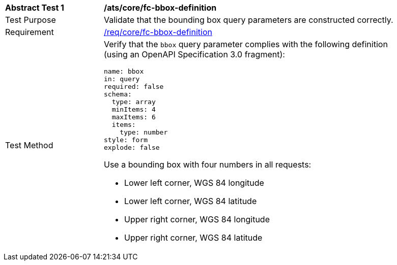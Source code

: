 [[ats_core_fc-bbox-definition]]
[width="90%",cols="2,6a"]
|===
^|*Abstract Test {counter:ats-id}* |*/ats/core/fc-bbox-definition*
^|Test Purpose |Validate that the bounding box query parameters are constructed correctly.
^|Requirement |<<req_core_fc-bbox-definition,/req/core/fc-bbox-definition>>
^|Test Method |Verify that the `bbox` query parameter complies with the following definition (using an OpenAPI Specification 3.0 fragment):

[source,YAML]
----
name: bbox
in: query
required: false
schema:
  type: array
  minItems: 4
  maxItems: 6
  items:
    type: number
style: form
explode: false
----

Use a bounding box with four numbers in all requests:

* Lower left corner, WGS 84 longitude
* Lower left corner, WGS 84 latitude
* Upper right corner, WGS 84 longitude
* Upper right corner, WGS 84 latitude

|===
